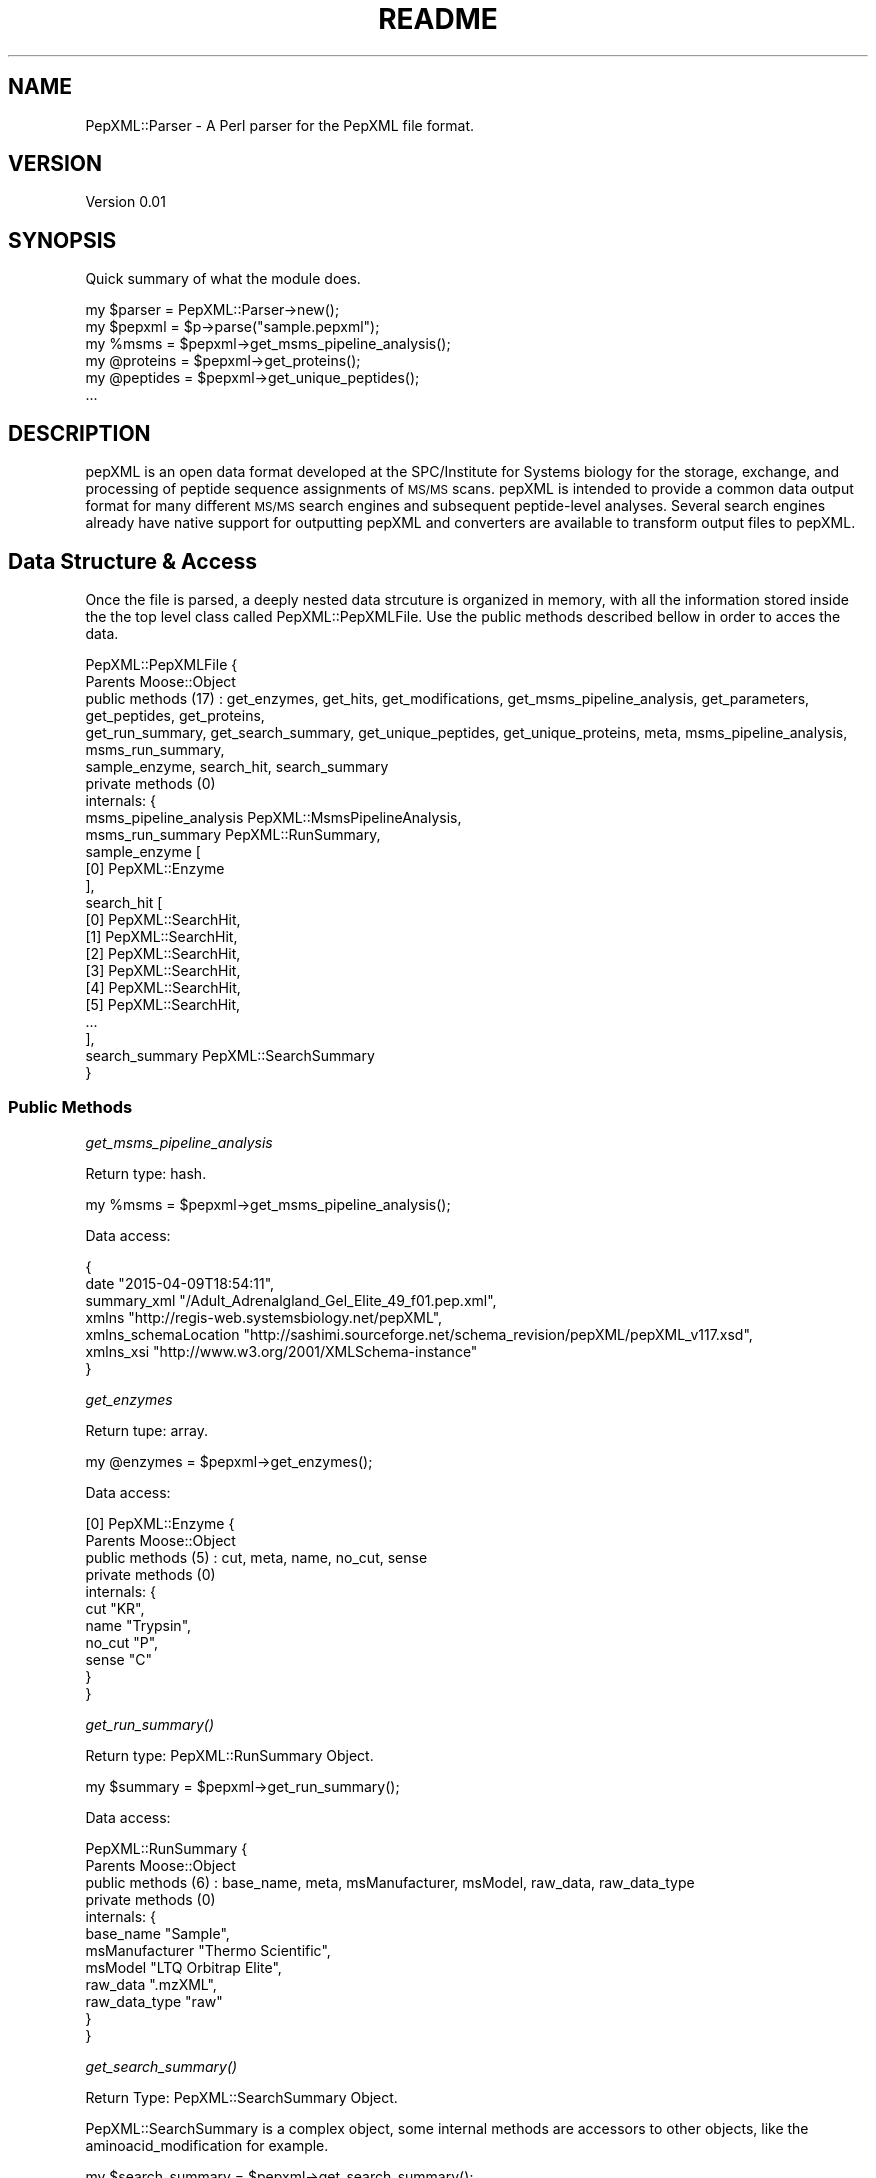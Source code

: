 .\" Automatically generated by Pod::Man 2.27 (Pod::Simple 3.28)
.\"
.\" Standard preamble:
.\" ========================================================================
.de Sp \" Vertical space (when we can't use .PP)
.if t .sp .5v
.if n .sp
..
.de Vb \" Begin verbatim text
.ft CW
.nf
.ne \\$1
..
.de Ve \" End verbatim text
.ft R
.fi
..
.\" Set up some character translations and predefined strings.  \*(-- will
.\" give an unbreakable dash, \*(PI will give pi, \*(L" will give a left
.\" double quote, and \*(R" will give a right double quote.  \*(C+ will
.\" give a nicer C++.  Capital omega is used to do unbreakable dashes and
.\" therefore won't be available.  \*(C` and \*(C' expand to `' in nroff,
.\" nothing in troff, for use with C<>.
.tr \(*W-
.ds C+ C\v'-.1v'\h'-1p'\s-2+\h'-1p'+\s0\v'.1v'\h'-1p'
.ie n \{\
.    ds -- \(*W-
.    ds PI pi
.    if (\n(.H=4u)&(1m=24u) .ds -- \(*W\h'-12u'\(*W\h'-12u'-\" diablo 10 pitch
.    if (\n(.H=4u)&(1m=20u) .ds -- \(*W\h'-12u'\(*W\h'-8u'-\"  diablo 12 pitch
.    ds L" ""
.    ds R" ""
.    ds C` ""
.    ds C' ""
'br\}
.el\{\
.    ds -- \|\(em\|
.    ds PI \(*p
.    ds L" ``
.    ds R" ''
.    ds C`
.    ds C'
'br\}
.\"
.\" Escape single quotes in literal strings from groff's Unicode transform.
.ie \n(.g .ds Aq \(aq
.el       .ds Aq '
.\"
.\" If the F register is turned on, we'll generate index entries on stderr for
.\" titles (.TH), headers (.SH), subsections (.SS), items (.Ip), and index
.\" entries marked with X<> in POD.  Of course, you'll have to process the
.\" output yourself in some meaningful fashion.
.\"
.\" Avoid warning from groff about undefined register 'F'.
.de IX
..
.nr rF 0
.if \n(.g .if rF .nr rF 1
.if (\n(rF:(\n(.g==0)) \{
.    if \nF \{
.        de IX
.        tm Index:\\$1\t\\n%\t"\\$2"
..
.        if !\nF==2 \{
.            nr % 0
.            nr F 2
.        \}
.    \}
.\}
.rr rF
.\" ========================================================================
.\"
.IX Title "README 3"
.TH README 3 "2015-05-22" "perl v5.18.2" "User Contributed Perl Documentation"
.\" For nroff, turn off justification.  Always turn off hyphenation; it makes
.\" way too many mistakes in technical documents.
.if n .ad l
.nh
.SH "NAME"
PepXML::Parser \- A Perl parser for the PepXML file format.
.SH "VERSION"
.IX Header "VERSION"
Version 0.01
.SH "SYNOPSIS"
.IX Header "SYNOPSIS"
Quick summary of what the module does.
.PP
.Vb 1
\&    my $parser = PepXML::Parser\->new();
\&
\&    my $pepxml = $p\->parse("sample.pepxml");
\&    
\&    my %msms = $pepxml\->get_msms_pipeline_analysis();
\&    
\&    my @proteins = $pepxml\->get_proteins();
\&    
\&    my @peptides = $pepxml\->get_unique_peptides();
\&    
\&    ...
.Ve
.SH "DESCRIPTION"
.IX Header "DESCRIPTION"
pepXML is an open data format developed at the SPC/Institute for Systems biology for the storage, exchange, and processing of peptide 
sequence assignments of \s-1MS/MS\s0 scans. pepXML is intended to provide a common data output format for many different \s-1MS/MS\s0 search engines and 
subsequent peptide-level analyses. Several search engines already have native support for outputting pepXML and converters are available 
to transform output files to pepXML.
.SH "Data Structure & Access"
.IX Header "Data Structure & Access"
Once the file is parsed, a deeply nested data strcuture is organized in memory, with all the information stored inside the the top level class
called PepXML::PepXMLFile. Use the public methods described bellow in order to acces the data.
.PP
.Vb 10
\&    PepXML::PepXMLFile  {
\&        Parents       Moose::Object
\&        public methods (17) : get_enzymes, get_hits, get_modifications, get_msms_pipeline_analysis, get_parameters, get_peptides, get_proteins, 
\&        get_run_summary, get_search_summary, get_unique_peptides, get_unique_proteins, meta, msms_pipeline_analysis, msms_run_summary, 
\&        sample_enzyme, search_hit, search_summary
\&        private methods (0)
\&        internals: {
\&            msms_pipeline_analysis   PepXML::MsmsPipelineAnalysis,
\&            msms_run_summary         PepXML::RunSummary,
\&            sample_enzyme            [
\&                [0] PepXML::Enzyme
\&            ],
\&            search_hit               [
\&                [0]  PepXML::SearchHit,
\&                [1]  PepXML::SearchHit,
\&                [2]  PepXML::SearchHit,
\&                [3]  PepXML::SearchHit,
\&                [4]  PepXML::SearchHit,
\&                [5]  PepXML::SearchHit,
\&                ...
\&            ],
\&            search_summary           PepXML::SearchSummary
\&        }
.Ve
.SS "Public Methods"
.IX Subsection "Public Methods"
\fIget_msms_pipeline_analysis\fR
.IX Subsection "get_msms_pipeline_analysis"
.PP
Return type: hash.
.PP
.Vb 1
\&    my %msms = $pepxml\->get_msms_pipeline_analysis();
.Ve
.PP
Data access:
.PP
.Vb 7
\&    {
\&    date                   "2015\-04\-09T18:54:11",
\&    summary_xml            "/Adult_Adrenalgland_Gel_Elite_49_f01.pep.xml",
\&    xmlns                  "http://regis\-web.systemsbiology.net/pepXML",
\&    xmlns_schemaLocation   "http://sashimi.sourceforge.net/schema_revision/pepXML/pepXML_v117.xsd",
\&    xmlns_xsi              "http://www.w3.org/2001/XMLSchema\-instance"
\&    }
.Ve
.PP
\fIget_enzymes\fR
.IX Subsection "get_enzymes"
.PP
Return tupe: array.
.PP
.Vb 1
\&    my @enzymes = $pepxml\->get_enzymes();
.Ve
.PP
Data access:
.PP
.Vb 11
\&    [0] PepXML::Enzyme  {
\&        Parents       Moose::Object
\&        public methods (5) : cut, meta, name, no_cut, sense
\&        private methods (0)
\&        internals: {
\&            cut      "KR",
\&            name     "Trypsin",
\&            no_cut   "P",
\&            sense    "C"
\&        }
\&    }
.Ve
.PP
\fI\fIget_run_summary()\fI\fR
.IX Subsection "get_run_summary()"
.PP
Return type: PepXML::RunSummary Object.
.PP
.Vb 1
\&    my $summary = $pepxml\->get_run_summary();
.Ve
.PP
Data access:
.PP
.Vb 12
\&    PepXML::RunSummary  {
\&        Parents       Moose::Object
\&        public methods (6) : base_name, meta, msManufacturer, msModel, raw_data, raw_data_type
\&        private methods (0)
\&        internals: {
\&            base_name        "Sample",
\&            msManufacturer   "Thermo Scientific",
\&            msModel          "LTQ Orbitrap Elite",
\&            raw_data         ".mzXML",
\&            raw_data_type    "raw"
\&        }
\&    }
.Ve
.PP
\fI\fIget_search_summary()\fI\fR
.IX Subsection "get_search_summary()"
.PP
Return Type: PepXML::SearchSummary Object.
.PP
PepXML::SearchSummary is a complex object, some internal methods are accessors to other objects, like the aminoacid_modification
for example.
.PP
.Vb 1
\&    my $search_summary = $pepxml\->get_search_summary();
.Ve
.PP
Data access:
.PP
.Vb 10
\&    PepXML::SearchSummary  {
\&        Parents       Moose::Object
\&        public methods (11) : aminoacid_modification, base_name, enzymatic_search_constraint, fragment_mass_type, meta, parameter, precursor_mass_type, search_database, search_engine, search_engine_version, search_id
\&        private methods (0)
\&        internals: {
\&            aminoacid_modification        [
\&                [0] PepXML::AAModification,
\&                [1] PepXML::AAModification
\&            ],
\&            base_name                     "/Adult_Adrenalgland_Gel_Elite_49_f01",
\&            enzymatic_search_constraint   PepXML::EnzSearchConstraint,
\&            fragment_mass_type            "monoisotopic",
\&            parameter                     [
\&                [0]  PepXML::Parameter,
\&                [1]  PepXML::Parameter,
\&                [2]  PepXML::Parameter,
\&                [3]  PepXML::Parameter,
\&                [4]  PepXML::Parameter,
\&                [5]  PepXML::Parameter,
\&                ...
\&            ],
\&            precursor_mass_type           "monoisotopic",
\&            search_database               PepXML::SearchDatabase,
\&            search_engine                 "Comet",
\&            search_engine_version         "2015.01 rev. 1",
\&            search_id                     1
\&        }
\&    }
.Ve
.PP
\fI\fIget_modifications()\fI\fR
.IX Subsection "get_modifications()"
.PP
Return Type: array of PepXML::AAModification objects.
.PP
.Vb 1
\&    my @mods = $pepxml\->get_modifications();
.Ve
.PP
Data access:
.PP
.Vb 10
\&    [0] PepXML::AAModification  {
\&        Parents       Moose::Object
\&        public methods (6) : aminoacid, mass, massdiff, meta, symbol, variable
\&        private methods (0)
\&        internals: {
\&            aminoacid   "M",
\&            mass        147.035385,
\&            massdiff    15.994900,
\&            symbol      "*",
\&            variable    "Y"
\&        }
\&    },
\&    [1] PepXML::AAModification  {
\&        Parents       Moose::Object
\&        public methods (6) : aminoacid, mass, massdiff, meta, symbol, variable
\&        private methods (0)
\&        internals: {
\&            aminoacid   "C",
\&            mass        160.030649,
\&            massdiff    57.021464,
\&            symbol      "",
\&            variable    "N"
\&        }
\&    }
.Ve
.PP
\fI\fIget_parameters()\fI\fR
.IX Subsection "get_parameters()"
.PP
Return Type: array of PepXML::Parameter objects.
.PP
.Vb 1
\&    my @params = $pepxml\->get_parameters();
.Ve
.PP
Data access:
.PP
.Vb 10
\&    [0] PepXML::Parameter  {
\&        Parents       Moose::Object
\&        public methods (3) : meta, name, value
\&        private methods (0)
\&        internals: {
\&            name    "# comet_version ",
\&            value   2015.01
\&        }
\&    },
\&    [1] PepXML::Parameter  {
\&        Parents       Moose::Object
\&        public methods (3) : meta, name, value
\&        private methods (0)
\&        internals: {
\&            name    "activation_method",
\&            value   "ALL"
\&        }
\&    },
\&    ...
.Ve
.PP
\fI\fIget_db_info()\fI\fR
.IX Subsection "get_db_info()"
.PP
Return type: PepXML::SearchDatabase object.
.PP
.Vb 1
\&    my $db = $pepxml\->get_db_info;
.Ve
.PP
Data access:
.PP
.Vb 9
\&    PepXML::SearchDatabase  {
\&        Parents       Moose::Object
\&        public methods (3) : local_path, meta, type
\&        private methods (0)
\&        internals: {
\&            local_path   "Ens78plusREV_plusPeps.fa",
\&            type         "AA"
\&        }
\&    }
.Ve
.PP
\fI\fIget_hits()\fI\fR
.IX Subsection "get_hits()"
.PP
Return type: array of PepXML::SearchHit objects.
.PP
.Vb 1
\&    my @hits = $pepxml\->get_hits();
.Ve
.PP
Data access:
.PP
.Vb 10
\&    [0] PepXML::SearchHit  {
\&        Parents       Moose::Object
\&        public methods (22) : assumed_charge, calc_neutral_pep_mass, end_scan, hit_rank, index, massdiff, meta, num_matched_ions, num_matched_peptides, num_missed_cleavages, num_tol_term, num_tot_proteins, peptide, peptide_next_aa, peptide_prev_aa, precursor_neutral_mass, protein, retention_time_sec, search_score, spectrum, start_scan, tot_num_ions
\&        private methods (0)
\&        internals: {
\&            assumed_charge           3,
\&            calc_neutral_pep_mass    1118.485333,
\&            end_scan                 517,
\&            hit_rank                 5,
\&            index                    9,
\&            massdiff                 0.005685,
\&            num_matched_ions         12,
\&            num_matched_peptides     3916,
\&            num_missed_cleavages     0,
\&            num_tol_term             2,
\&            num_tot_proteins         2,
\&            peptide                  "DSGHPGHAEGR",
\&            peptide_next_aa          "E",
\&            peptide_prev_aa          "R",
\&            precursor_neutral_mass   1118.491019,
\&            protein                  "ENSP00000374387",
\&            retention_time_sec       572.8,
\&            search_score             {
\&                deltacn       0.009,
\&                deltacnstar   0.000,
\&                expect        2.14E+01,
\&                sprank        46,
\&                spscore       172.1,
\&                xcorr         0.961
\&            },
\&            spectrum                 "Adult_Adrenalgland_Gel_Elite_49_f01.00517.00517.3",
\&            start_scan               517,
\&            tot_num_ions             40
\&        }
\&    }
.Ve
.PP
\fI\fIget_proteins()\fI\fR
.IX Subsection "get_proteins()"
.PP
Return type: array
.PP
.Vb 1
\&    $pepxml\->get_proteins();
.Ve
.PP
\fI\fIget_unique_proteins()\fI\fR
.IX Subsection "get_unique_proteins()"
.PP
Return type: array
.PP
.Vb 1
\&    $pepxml\->get_unique_proteins();
.Ve
.PP
\fI\fIget_peptides()\fI\fR
.IX Subsection "get_peptides()"
.PP
Return type: array
.PP
.Vb 1
\&    $pepxml\->get_peptides();
.Ve
.PP
\fI\fIget_unique_peptides()\fI\fR
.IX Subsection "get_unique_peptides()"
.PP
Return type: array
.PP
.Vb 1
\&    $pepxml\->get_unique_peptides();
.Ve
.SH "AUTHOR"
.IX Header "AUTHOR"
Felipe da Veiga Leprevost, \f(CW\*(C`<leprevost at cpan.org>\*(C'\fR
.SH "BUGS"
.IX Header "BUGS"
Please report any bugs or feature requests to \f(CW\*(C`bug\-pepxml\-parser at rt.cpan.org\*(C'\fR, or through
the web interface at <http://rt.cpan.org/NoAuth/ReportBug.html?Queue=PepXML\-Parser>.  I will be notified, and then you'll
automatically be notified of progress on your bug as I make changes.
.SH "SUPPORT"
.IX Header "SUPPORT"
You can find documentation for this module with the perldoc command.
.PP
.Vb 1
\&    perldoc PepXML::Parser
.Ve
.PP
You can also look for information at:
.IP "\(bu" 4
\&\s-1RT: CPAN\s0's request tracker (report bugs here)
.Sp
<http://rt.cpan.org/NoAuth/Bugs.html?Dist=PepXML\-Parser>
.IP "\(bu" 4
AnnoCPAN: Annotated \s-1CPAN\s0 documentation
.Sp
<http://annocpan.org/dist/PepXML\-Parser>
.IP "\(bu" 4
\&\s-1CPAN\s0 Ratings
.Sp
<http://cpanratings.perl.org/d/PepXML\-Parser>
.IP "\(bu" 4
Search \s-1CPAN\s0
.Sp
<http://search.cpan.org/dist/PepXML\-Parser/>
.SH "ACKNOWLEDGEMENTS"
.IX Header "ACKNOWLEDGEMENTS"
.SH "LICENSE AND COPYRIGHT"
.IX Header "LICENSE AND COPYRIGHT"
Copyright 2015 Felipe da Veiga Leprevost.
.PP
This program is free software; you can redistribute it and/or modify it
under the terms of either: the \s-1GNU\s0 General Public License as published
by the Free Software Foundation; or the Artistic License.
.PP
See <http://dev.perl.org/licenses/> for more information.
